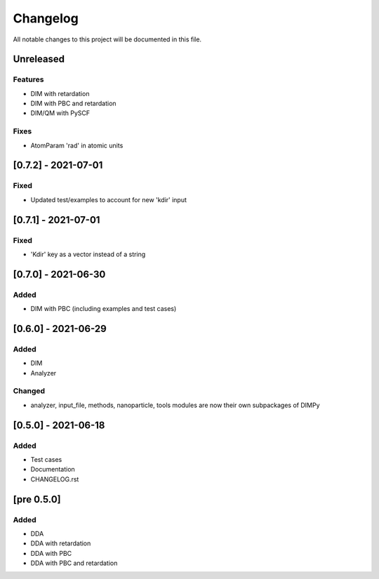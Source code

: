#########
Changelog
#########

All notable changes to this project will be documented in this file.


Unreleased
##########

Features
--------

- DIM with retardation
- DIM with PBC and retardation
- DIM/QM with PySCF

Fixes
-----

- AtomParam 'rad' in atomic units

[0.7.2] - 2021-07-01
####################

Fixed
-----

- Updated test/examples to account for new 'kdir' input

[0.7.1] - 2021-07-01
####################

Fixed
-----

- 'Kdir' key as a vector instead of a string

[0.7.0] - 2021-06-30
####################

Added
-----

- DIM with PBC (including examples and test cases)

[0.6.0] - 2021-06-29
####################

Added
-----

- DIM
- Analyzer

Changed
-------

- analyzer, input_file, methods, nanoparticle, tools modules are now
  their own subpackages of DIMPy


[0.5.0] - 2021-06-18
####################

Added
-----

- Test cases
- Documentation
- CHANGELOG.rst

[pre 0.5.0]
###########

Added
-----

- DDA
- DDA with retardation
- DDA with PBC
- DDA with PBC and retardation

